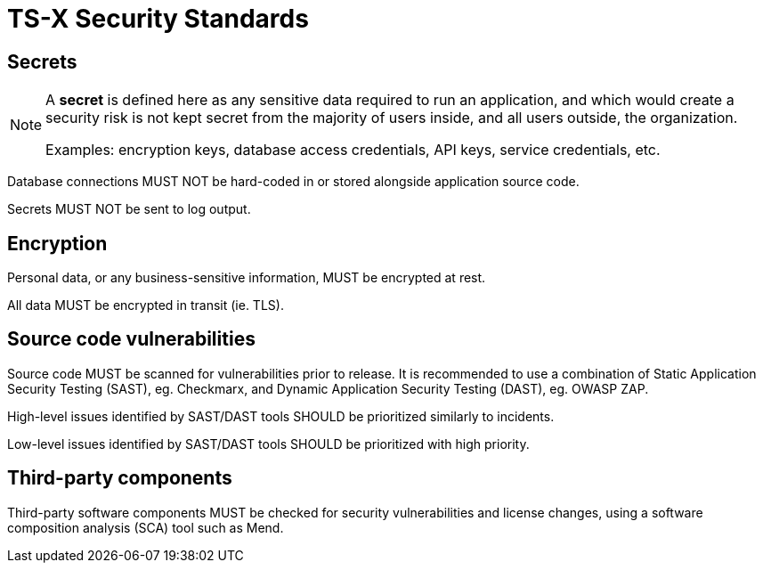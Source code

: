 = TS-X Security Standards

== Secrets

[NOTE]
======
A *secret* is defined here as any sensitive data required to run an application,
and which would create a security risk is not kept secret from the majority of
users inside, and all users outside, the organization.

Examples: encryption keys, database access credentials, API keys, service
credentials, etc.
======

Database connections MUST NOT be hard-coded in or stored alongside application
source code.

Secrets MUST NOT be sent to log output.

== Encryption

Personal data, or any business-sensitive information, MUST be encrypted at rest.

All data MUST be encrypted in transit (ie. TLS).

== Source code vulnerabilities

Source code MUST be scanned for vulnerabilities prior to release. It is
recommended to use a combination of Static Application Security Testing (SAST),
eg. Checkmarx, and Dynamic Application Security Testing (DAST), eg. OWASP ZAP.

High-level issues identified by SAST/DAST tools SHOULD be prioritized similarly
to incidents.

Low-level issues identified by SAST/DAST tools SHOULD be prioritized with
high priority.

== Third-party components

Third-party software components MUST be checked for security vulnerabilities
and license changes, using a software composition analysis (SCA) tool such as
Mend.
